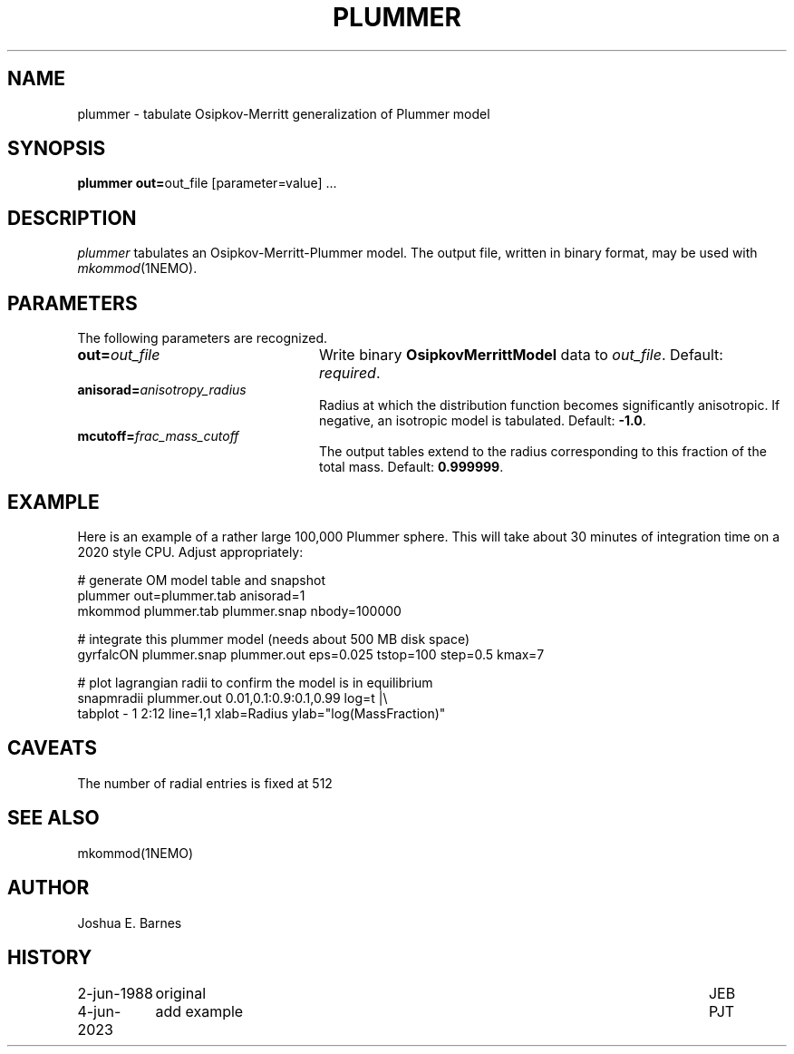 .TH PLUMMER 1NEMO "4 June 2023"

.SH "NAME"
plummer \- tabulate Osipkov-Merritt generalization of Plummer model

.SH "SYNOPSIS"
\fBplummer out=\fPout_file [parameter=value] .\|.\|.

.SH "DESCRIPTION"
\fIplummer\fP tabulates an Osipkov-Merritt-Plummer model.  The output
file, written in binary format, may be used with \fImkommod\fP(1NEMO).

.SH "PARAMETERS"
The following parameters are recognized.
.TP 24
\fBout=\fP\fIout_file\fP
Write binary \fBOsipkovMerrittModel\fP data to \fIout_file\fP.
Default: \fIrequired\fP.
.TP
\fBanisorad=\fP\fIanisotropy_radius\fP
Radius at which the distribution function becomes significantly
anisotropic.  If negative, an isotropic model is tabulated.  Default:
\fB-1.0\fP.
.TP
\fBmcutoff=\fP\fIfrac_mass_cutoff\fP
The output tables extend to the radius corresponding to this fraction
of the total mass.  Default: \fB0.999999\fP.

.SH "EXAMPLE"

Here is an example of a rather large 100,000 Plummer sphere. This will take about 30 minutes
of integration time on a 2020 style CPU. Adjust appropriately:
.nf

# generate OM model table and snapshot
    plummer out=plummer.tab anisorad=1
    mkommod plummer.tab plummer.snap nbody=100000

# integrate this plummer model (needs about 500 MB disk space)
    gyrfalcON plummer.snap plummer.out eps=0.025 tstop=100 step=0.5 kmax=7

# plot lagrangian radii to confirm the model is in equilibrium
    snapmradii plummer.out 0.01,0.1:0.9:0.1,0.99 log=t |\\
         tabplot  - 1 2:12 line=1,1 xlab=Radius ylab="log(MassFraction)"

.fi

.SH "CAVEATS"
The number of radial entries is fixed at 512

.SH "SEE ALSO"
mkommod(1NEMO)

.SH "AUTHOR"
Joshua E. Barnes

.SH "HISTORY"
.ta +1.5i +5.5i
.nf
2-jun-1988	original	JEB
4-jun-2023	add example	PJT
.fi
